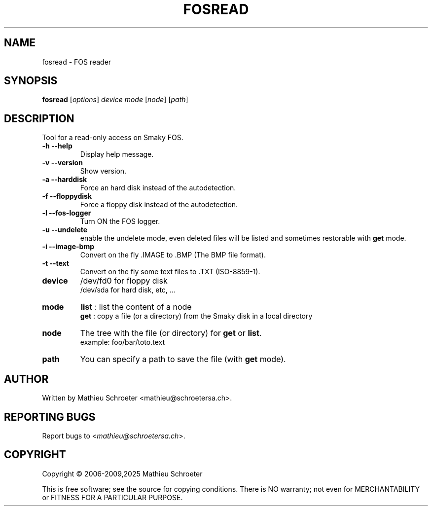 .\"
.TH "FOSREAD" "1" "January 2025" "fosread" "User Commands"
.SH "NAME"
fosread \- FOS reader
.SH "SYNOPSIS"
.B fosread
[\fIoptions\fR] \fIdevice mode \fR[\fInode\fR] [\fIpath\fR]
.SH "DESCRIPTION"
Tool for a read\-only access on Smaky FOS.
.TP
\fB\-h\fR \fB\-\-help\fR
Display help message.
.TP
\fB\-v\fR \fB\-\-version\fR
Show version.
.TP
\fB\-a\fR \fB\-\-harddisk\fR
Force an hard disk instead of the autodetection.
.TP
\fB\-f\fR \fB\-\-floppydisk\fR
Force a floppy disk instead of the autodetection.
.TP
\fB\-l\fR \fB\-\-fos\-logger\fR
Turn ON the FOS logger.
.TP
\fB\-u\fR \fB\-\-undelete\fR
enable the undelete mode, even deleted files will be listed and sometimes restorable with \fBget\fR mode.
.TP
\fB\-i\fR \fB\-\-image\-bmp\fR
Convert on the fly .IMAGE to .BMP (The BMP file format).
.TP
\fB\-t\fR \fB\-\-text\fR
Convert on the fly some text files to .TXT (ISO-8859-1).
.TP
\fBdevice\fR
/dev/fd0 for floppy disk
.br
/dev/sda for hard disk, etc, ...
.TP
\fBmode\fR
\fBlist\fR : list the content of a node
.br
\fBget\fR  : copy a file (or a directory) from the Smaky disk in a local directory
.TP
\fBnode\fR
The tree with the file (or directory) for \fBget\fR or \fBlist\fR.
.br
example: foo/bar/toto.text
.TP
\fBpath\fR
You can specify a path to save the file (with \fBget\fR mode).
.SH "AUTHOR"
Written by Mathieu Schroeter <mathieu@schroetersa.ch>.
.SH "REPORTING BUGS"
Report bugs to <\fImathieu@schroetersa.ch\fP>.
.SH "COPYRIGHT"
Copyright \(co 2006\-2009,2025 Mathieu Schroeter

This is free software; see the source for copying conditions.  There is NO
warranty; not even for MERCHANTABILITY or FITNESS FOR A PARTICULAR PURPOSE.
